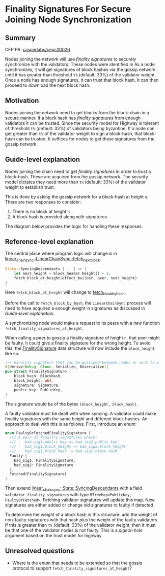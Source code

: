 #+STARTUP: inlineimages

* Finality Signatures For Secure Joining Node Synchronization
:PROPERTIES:
:CUSTOM_ID: finality-signatures-for-secure-joining-node-synchronization
:END:

** Summary
:PROPERTIES:
:CUSTOM_ID: summary
:END:

CEP PR: [[https://github.com/casperlabs/ceps/pull/0026][casperlabs/ceps#0026]]

Nodes joining the network will use /finality signatures/ to securely
synchronize with the validators.  These nodes were identified in As a
node synchronizes, it will get signatures of block hashes via the
gossip network until it has greater than threshold =t%= (default: 33%)
of the validator weight. Once a node has enough signatures, it can
trust that block hash.  It can then proceed to download the next block
hash.

** Motivation
:PROPERTIES:
:CUSTOM_ID: motivation
:END:

Nodes joining the network need to get blocks from the block-chain in a
secure manner.  If a block hash has /finality signatures/ from enough
validators it can be trusted. Since the security model for Highway is
tolerant of threshold =t%= (default: 33%) of validators being byzantine.
If a node can get greater than =t%= of the validator weight to sign a
block-hash, that block-hash can be trusted.  It suffices for nodes to
get these signatures from the gossip network.

** Guide-level explanation
:PROPERTIES:
:CUSTOM_ID: guide-level-explanation
:END:

Nodes joining the chain need to get /finality signatures/ in order to
trust a block-hash. These are acquired from the gossip network.  The
security model dictates they need more than =t%= (default: 33%) of the
validator weight to establish trust.

This is done by asking the gossip network for a block-hash at height
=n=. There are two responses to consider:

  1. There is no block at height =n=
  2. A block hash is provided along with signatures

The diagram below provides the logic for handling these responses.

#+BEGIN_SRC svgbob :file images/0025/state-logic.svg :exports results

                 _____
                /     \
               < Start >
                \_____/
                   |
                   |                  Set n = n + 1
                   |      +-------------------------------------+
                   |      |                                     |
                   |      |                                     |
                   |      |                                     |
                   v      v                                     |
        +----------o------o-----+                               |
        |                       |                               |
   +--->o  Get Signatures/Hash  o<----------------+             |
   |    |  For Block Height n   |                 |             |
   |    |                       |                 |             |
   |    +----------+------------+                 |             |  
   |               |                              | No          |
   |               |                              |             |
   |               v                              |             |
   |    +----------o------------+       +---------+--------+    |
   |    |                       |       |                  |    |
   |    |  Peers Report Block   |       |      Enough      |    |
   |    |    at that Height?    +------>o    Signatures?   |    |
   |    |                       |  Yes  |                  |    |
   |    +----------+------------+       +---------+--------+    |
   |               |                              |             |
   |               | No                           | Yes         |
   |               v                              v             |
   |    +----------o------------+       +---------o--------+    |
   |    |                       |       |                  |    |
   |    |  Last Block Near      |       |    Get Block     |    |
   +----+  Current Timestamp?   |       |    Using Hash    |    |
   | No |                       |       |                  |    |
   |    +----------+------------+       +---------o--------+    |
   |               |                              |             |
   |               | Yes                          |             |
   |               v                              |             |
   |       +-------o-------+                      +-------------+
   |       |               |
   |       |  Era Started  |
   +-------+  Recently?    |
     No    |               |
           +-------+-------+
                   |
                   | Yes
                   v
           ,~~~~~~~o~~~~~~~.
           :               :
           :   Switch to   :
           :   Highway     :
           :   Consensus   :
           :               :
           `~~~~~~~~~~~~~~~'


#+END_SRC

#+RESULTS:
[[file:images/0025/state-logic.svg]]

** Reference-level explanation
:PROPERTIES:
:CUSTOM_ID: reference-level-explanation
:END:

The central place where program logic will change is in
[[https://github.com/xcthulhu/casper-node/blob/0a7f9e5fd7608e2f6574c1e213bd9f5e35880af5/node/src/components/linear_chain_sync.rs#L365-L368][linear_chain_sync::LinearChainSync::fetch_next_block]].

#+BEGIN_SRC rust
  State::SyncingDescendants { .. } => {
      let next_height = block_header.height() + 1;
      fetch_block_at_height(effect_builder, peer, next_height)
  }
#+END_SRC

Here =fetch_block_at_height= will change to [[https://github.com/xcthulhu/casper-node/blob/0a7f9e5fd7608e2f6574c1e213bd9f5e35880af5/node/src/components/linear_chain_sync.rs#L560][fetch_block_by_hash]].

Before the call to =fetch_block_by_hash=, the =LinearChainSync= process
will need to have acquired a enough weight in signatures as discussed in
 [[Guide-level explanation][Guide-level explanation]].

A synchronizing node would make a request to its peers with a /new/
function =fetch_finality_signatures_at_height=.

When calling a peer to gossip a finality signature of height =n=, that
peer might be faulty.  It could give a finality signature for the
wrong height. To avoid this, the [[https://github.com/xcthulhu/casper-node/blob/0a7f9e5fd7608e2f6574c1e213bd9f5e35880af5/node/src/components/linear_chain.rs#L31-L37][FinalitySignature]] data structure
will now include the =block_height= like so:

#+begin_src rust
/// Finality signature that can be gossiped between nodes or sent to clients.
#[derive(Debug, Clone, Serialize, Deserialize)]
pub struct FinalitySignature {
    block_hash: BlockHash,
    block_height: u64,
    signature: Signature,
    public_key: PublicKey,
}
#+end_src

The signature would be of the bytes =(block_height, block_hash)=.

A faulty validator must be dealt with when syncing.  A validator could
make finality signatures with the same height and different block
hashes.  An approach to deal with this is as follows. First, introduce an enum:

#+begin_src rust
enum FaultyOrFetchedFinalitySignature {
  /// A pair of finality signatures where:
  /// - `bad_sig1.public_key == bad_sig2.public_key`
  /// - `bad_sig1.block_height == bad_sig2.block_height`
  /// - `bad_sig1.block_hash != bad_sig2.block_hash`
  Faulty {
    bad_sig1: FinalitySignature,
    bad_sig2: FinalitySignature
  },
  Fetched(FinalitySignature)
}
#+end_src

Then extend [[https://github.com/xcthulhu/casper-node/blob/0a7f9e5fd7608e2f6574c1e213bd9f5e35880af5/node/src/components/linear_chain_sync.rs#L85-L93][linear_chain_sync::State::SyncingDescendants]] with a field
=validator_finality_signatures= with type =BTreeMap<PublicKey,
FaultyOrFetched>=. Fetching validator signatures will update this map.
New signatures are either added or change old signatures to faulty if
detected.

To determine the weight of a block hash in this structure: add the
weight of non-faulty signatures with that hash /plus/ the weight of the
faulty validators. If this is greater than =t%= (default: 33%) of the validator
weight, then it must be that one of the validator nodes is not faulty.
This is a /pigeon hole/ argument based on the trust model for highway.

** Unresolved questions
:PROPERTIES:
:CUSTOM_ID: unresolved-questions
:END:

- Where is the enum that needs to be extended so that the gossip
  protocol to support =fetch_finality_signatures_at_height=?

